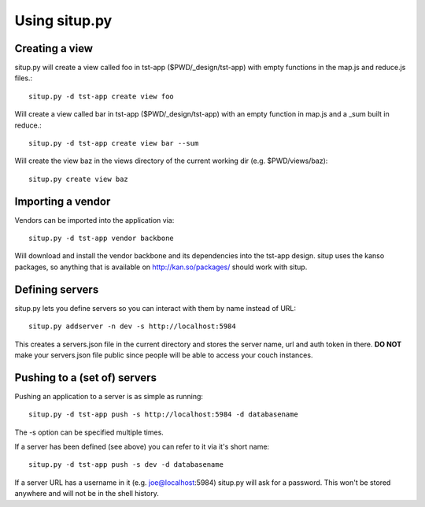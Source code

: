 Using situp.py
========================================
Creating a view
----------------------------------------
situp.py will create a view called foo in tst-app ($PWD/_design/tst-app) with
empty functions in the map.js and reduce.js files.::

	situp.py -d tst-app create view foo

Will create a view called bar in tst-app ($PWD/_design/tst-app) with an empty
function in map.js and a _sum built in reduce.::

	situp.py -d tst-app create view bar --sum

Will create the view baz in the views directory of the current working dir
(e.g. $PWD/views/baz)::

	situp.py create view baz


Importing a vendor
----------------------------------------
Vendors can be imported into the application via: ::

	situp.py -d tst-app vendor backbone

Will download and install the vendor backbone and its dependencies into the
tst-app design. situp uses the kanso packages, so anything that is available on
http://kan.so/packages/ should work with situp.

Defining servers
----------------------------------------
situp.py lets you define servers so you can interact with them by name instead
of URL: ::

	situp.py addserver -n dev -s http://localhost:5984

This creates a servers.json file in the current directory and stores the server
name, url and auth token in there. **DO NOT** make your servers.json file public
since people will be able to access your couch instances.

Pushing to a (set of) servers
----------------------------------------
Pushing an application to a server is as simple as running: ::

	situp.py -d tst-app push -s http://localhost:5984 -d databasename

The -s option can be specified multiple times.

If a server has been defined (see above) you can refer to it via it's short
name: ::

	situp.py -d tst-app push -s dev -d databasename

If a server URL has a username in it (e.g. joe@localhost:5984) situp.py will
ask for a password. This won't be stored anywhere and will not be in the shell
history.
